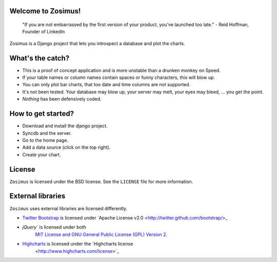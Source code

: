 Welcome to Zosimus!
===================

    "If you are not embarrassed by the first version of your product, you’ve launched too late." - Reid Hoffman, Founder of LinkedIn

Zosimus is a Django project that lets you introspect a database and plot the charts.

.. warning: This project is not production ready!!! Use at your own risk.

What's the catch?
=================

* This is a proof of concept application and is more unstable than a drunken monkey on Speed.
* If your table names or column names contain spaces or funny characters, this will blow up.
* You can only plot bar charts, that too date and time columns are not supported.
* It's not been tested. Your database may blow up, your server may melt, your eyes may bleed, ... you get the point.
* *Nothing* has been defensively coded.

How to get started?
===================

* Download and install the django project.
* Syncdb and the server.
* Go to the home page.
* Add a data source (click on the top right).
* Create your chart.

License
========

``Zosimus`` is licensed under the BSD license. See the ``LICENSE`` file for more information.

External libraries
==================

``Zosimus`` uses external libraries are licensed differently.

- `Twitter Bootstrap <http://twitter.github.com/bootstrap/>`_ is licensed under
  `Apache License v2.0 <http://twitter.github.com/bootstrap/>_
- `jQuery`` is licensed under both
   `MIT License and GNU General Public License (GPL) Version 2 <http://jquery.org/license/>`_.
- `Highcharts <http://highcharts.com>`_ is licensed under the `Highcharts license
   <http://www.highcharts.com/license>`_
